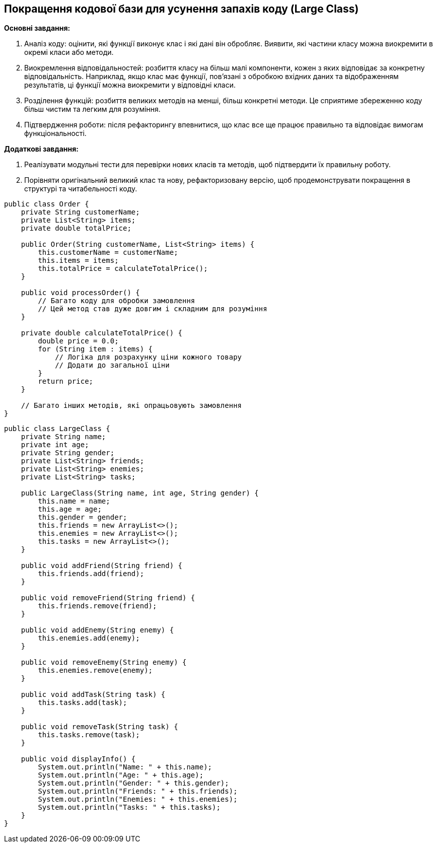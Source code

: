 == Покращення кодової бази для усунення запахів коду (Large Class)

*Основні завдання:*

. Аналіз коду: оцінити, які функції виконує клас і які дані він обробляє. Виявити, які частини класу можна виокремити в окремі класи або методи.

. Виокремлення відповідальностей: розбиття класу на більш малі компоненти, кожен з яких відповідає за конкретну відповідальність. Наприклад, якщо клас має функції, пов'язані з обробкою вхідних даних та відображенням результатів, ці функції можна виокремити у відповідні класи.

. Розділення функцій: розбиття великих методів на менші, більш конкретні методи. Це сприятиме збереженню коду більш чистим та легким для розуміння.

. Підтвердження роботи: після рефакторингу впевнитися, що клас все ще працює правильно та відповідає вимогам функціональності.

*Додаткові завдання:*

. Реалізувати модульні тести для перевірки нових класів та методів, щоб підтвердити їх правильну роботу.
. Порівняти оригінальний великий клас та нову, рефакторизовану версію, щоб продемонструвати покращення в структурі та читабельності коду.

[source, java]
----
public class Order {
    private String customerName;
    private List<String> items;
    private double totalPrice;

    public Order(String customerName, List<String> items) {
        this.customerName = customerName;
        this.items = items;
        this.totalPrice = calculateTotalPrice();
    }

    public void processOrder() {
        // Багато коду для обробки замовлення
        // Цей метод став дуже довгим і складним для розуміння
    }

    private double calculateTotalPrice() {
        double price = 0.0;
        for (String item : items) {
            // Логіка для розрахунку ціни кожного товару
            // Додати до загальної ціни
        }
        return price;
    }

    // Багато інших методів, які опрацьовують замовлення
}
----

[source, java]
----
public class LargeClass {
    private String name;
    private int age;
    private String gender;
    private List<String> friends;
    private List<String> enemies;
    private List<String> tasks;

    public LargeClass(String name, int age, String gender) {
        this.name = name;
        this.age = age;
        this.gender = gender;
        this.friends = new ArrayList<>();
        this.enemies = new ArrayList<>();
        this.tasks = new ArrayList<>();
    }

    public void addFriend(String friend) {
        this.friends.add(friend);
    }

    public void removeFriend(String friend) {
        this.friends.remove(friend);
    }

    public void addEnemy(String enemy) {
        this.enemies.add(enemy);
    }

    public void removeEnemy(String enemy) {
        this.enemies.remove(enemy);
    }

    public void addTask(String task) {
        this.tasks.add(task);
    }

    public void removeTask(String task) {
        this.tasks.remove(task);
    }

    public void displayInfo() {
        System.out.println("Name: " + this.name);
        System.out.println("Age: " + this.age);
        System.out.println("Gender: " + this.gender);
        System.out.println("Friends: " + this.friends);
        System.out.println("Enemies: " + this.enemies);
        System.out.println("Tasks: " + this.tasks);
    }
}
----